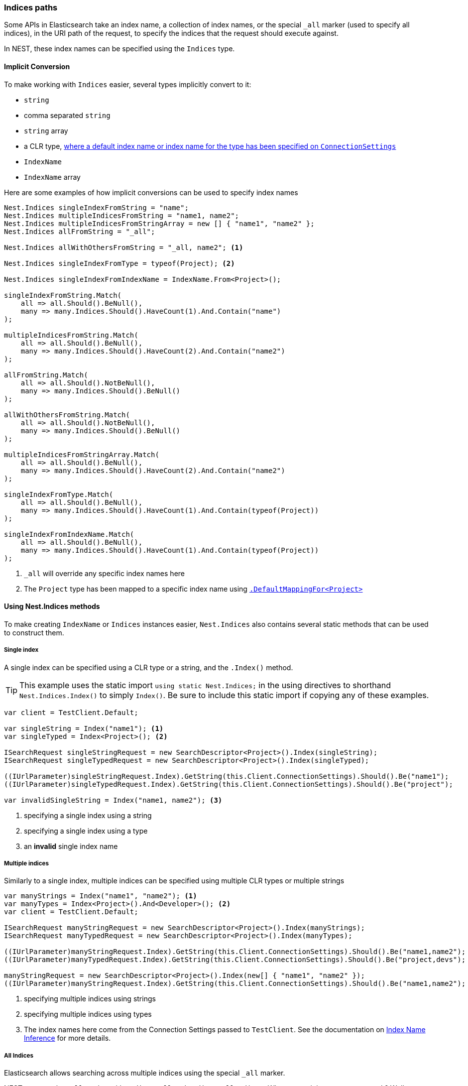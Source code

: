 :ref_current: https://www.elastic.co/guide/en/elasticsearch/reference/master

:github: https://github.com/elastic/elasticsearch-net

:nuget: https://www.nuget.org/packages

////
IMPORTANT NOTE
==============
This file has been generated from https://github.com/elastic/elasticsearch-net/tree/master/src/Tests/Tests/ClientConcepts/HighLevel/Inference/IndicesPaths.doc.cs. 
If you wish to submit a PR for any spelling mistakes, typos or grammatical errors for this file,
please modify the original csharp file found at the link and submit the PR with that change. Thanks!
////

[[indices-paths]]
=== Indices paths

Some APIs in Elasticsearch take an index name, a collection of index names,
or the special `_all` marker (used to specify all indices), in the URI path of the request, to specify the indices that
the request should execute against.

In NEST, these index names can be specified using the `Indices` type.

==== Implicit Conversion

To make working with `Indices` easier, several types implicitly convert to it:

* `string`

* comma separated `string`

* `string` array

* a CLR type, <<index-name-inference, where a default index name or index name for the type has been specified on `ConnectionSettings`>>

* `IndexName`

* `IndexName` array

Here are some examples of how implicit conversions can be used to specify index names

[source,csharp]
----
Nest.Indices singleIndexFromString = "name";
Nest.Indices multipleIndicesFromString = "name1, name2";
Nest.Indices multipleIndicesFromStringArray = new [] { "name1", "name2" };
Nest.Indices allFromString = "_all";

Nest.Indices allWithOthersFromString = "_all, name2"; <1>

Nest.Indices singleIndexFromType = typeof(Project); <2>

Nest.Indices singleIndexFromIndexName = IndexName.From<Project>();

singleIndexFromString.Match(
    all => all.Should().BeNull(),
    many => many.Indices.Should().HaveCount(1).And.Contain("name")
);

multipleIndicesFromString.Match(
    all => all.Should().BeNull(),
    many => many.Indices.Should().HaveCount(2).And.Contain("name2")
);

allFromString.Match(
    all => all.Should().NotBeNull(),
    many => many.Indices.Should().BeNull()
);

allWithOthersFromString.Match(
    all => all.Should().NotBeNull(),
    many => many.Indices.Should().BeNull()
);

multipleIndicesFromStringArray.Match(
    all => all.Should().BeNull(),
    many => many.Indices.Should().HaveCount(2).And.Contain("name2")
);

singleIndexFromType.Match(
    all => all.Should().BeNull(),
    many => many.Indices.Should().HaveCount(1).And.Contain(typeof(Project))
);

singleIndexFromIndexName.Match(
    all => all.Should().BeNull(),
    many => many.Indices.Should().HaveCount(1).And.Contain(typeof(Project))
);
----
<1> `_all` will override any specific index names here
<2> The `Project` type has been mapped to a specific index name using <<index-name-type-mapping,`.DefaultMappingFor<Project>`>>

[[nest-indices]]
==== Using Nest.Indices methods

To make creating `IndexName` or `Indices` instances easier, `Nest.Indices` also contains several static methods
that can be used to construct them.

===== Single index

A single index can be specified using a CLR type or a string, and the `.Index()` method.

[TIP]
This example uses the static import `using static Nest.Indices;` in the using directives to shorthand `Nest.Indices.Index()`
to simply `Index()`. Be sure to include this static import if copying any of these examples.

[source,csharp]
----
var client = TestClient.Default;

var singleString = Index("name1"); <1>
var singleTyped = Index<Project>(); <2>

ISearchRequest singleStringRequest = new SearchDescriptor<Project>().Index(singleString);
ISearchRequest singleTypedRequest = new SearchDescriptor<Project>().Index(singleTyped);

((IUrlParameter)singleStringRequest.Index).GetString(this.Client.ConnectionSettings).Should().Be("name1");
((IUrlParameter)singleTypedRequest.Index).GetString(this.Client.ConnectionSettings).Should().Be("project");

var invalidSingleString = Index("name1, name2"); <3>
----
<1> specifying a single index using a string
<2> specifying a single index using a type
<3> an **invalid** single index name

===== Multiple indices

Similarly to a single index, multiple indices can be specified using multiple CLR types or multiple strings

[source,csharp]
----
var manyStrings = Index("name1", "name2"); <1>
var manyTypes = Index<Project>().And<Developer>(); <2>
var client = TestClient.Default;

ISearchRequest manyStringRequest = new SearchDescriptor<Project>().Index(manyStrings);
ISearchRequest manyTypedRequest = new SearchDescriptor<Project>().Index(manyTypes);

((IUrlParameter)manyStringRequest.Index).GetString(this.Client.ConnectionSettings).Should().Be("name1,name2");
((IUrlParameter)manyTypedRequest.Index).GetString(this.Client.ConnectionSettings).Should().Be("project,devs"); <3>

manyStringRequest = new SearchDescriptor<Project>().Index(new[] { "name1", "name2" });
((IUrlParameter)manyStringRequest.Index).GetString(this.Client.ConnectionSettings).Should().Be("name1,name2");
----
<1> specifying multiple indices using strings
<2> specifying multiple indices using types
<3> The index names here come from the Connection Settings passed to `TestClient`. See the documentation on <<index-name-inference, Index Name Inference>> for more details.

===== All Indices

Elasticsearch allows searching across multiple indices using the special `_all` marker.

NEST exposes the `_all` marker with `Indices.All` and `Indices.AllIndices`. Why expose it in two ways, you ask?
Well, you may be using both `Nest.Indices` and `Nest.Types` in the same file and you may also be using C#6
static imports too; in this scenario, the `All` property becomes ambiguous between `Indices.All` and `Types.All`, so the
`_all` marker for indices is exposed as `Indices.AllIndices`, to alleviate this ambiguity

[source,csharp]
----
var indicesAll = All;
var allIndices = AllIndices;

ISearchRequest indicesAllRequest = new SearchDescriptor<Project>().Index(indicesAll);
ISearchRequest allIndicesRequest = new SearchDescriptor<Project>().Index(allIndices);

((IUrlParameter)indicesAllRequest.Index).GetString(this.Client.ConnectionSettings).Should().Be("_all");
((IUrlParameter)allIndicesRequest.Index).GetString(this.Client.ConnectionSettings).Should().Be("_all");
----

